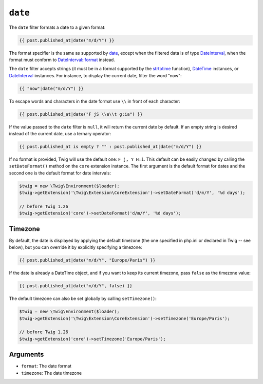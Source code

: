 ``date``
========

.. versionadded:: 1.1
    The timezone support has been added in Twig 1.1.

.. versionadded:: 1.5
    The default date format support has been added in Twig 1.5.

.. versionadded:: 1.6.1
    The default timezone support has been added in Twig 1.6.1.

.. versionadded:: 1.11.0
    The introduction of the false value for the timezone was introduced in Twig 1.11.0

The ``date`` filter formats a date to a given format:

.. code-block:: twig

    {{ post.published_at|date("m/d/Y") }}

The format specifier is the same as supported by `date`_,
except when the filtered data is of type `DateInterval`_, when the format must conform to
`DateInterval::format`_ instead.

The ``date`` filter accepts strings (it must be in a format supported by the
`strtotime`_ function), `DateTime`_ instances, or `DateInterval`_ instances. For
instance, to display the current date, filter the word "now":

.. code-block:: twig

    {{ "now"|date("m/d/Y") }}

To escape words and characters in the date format use ``\\`` in front of each
character:

.. code-block:: twig

    {{ post.published_at|date("F jS \\a\\t g:ia") }}

If the value passed to the ``date`` filter is ``null``, it will return the
current date by default. If an empty string is desired instead of the current
date, use a ternary operator:

.. code-block:: twig

    {{ post.published_at is empty ? "" : post.published_at|date("m/d/Y") }}

If no format is provided, Twig will use the default one: ``F j, Y H:i``. This
default can be easily changed by calling the ``setDateFormat()`` method on the
``core`` extension instance. The first argument is the default format for
dates and the second one is the default format for date intervals:

.. code-block:: php

    $twig = new \Twig\Environment($loader);
    $twig->getExtension('\Twig\Extension\CoreExtension')->setDateFormat('d/m/Y', '%d days');

    // before Twig 1.26
    $twig->getExtension('core')->setDateFormat('d/m/Y', '%d days');

Timezone
--------

By default, the date is displayed by applying the default timezone (the one
specified in php.ini or declared in Twig -- see below), but you can override
it by explicitly specifying a timezone:

.. code-block:: twig

    {{ post.published_at|date("m/d/Y", "Europe/Paris") }}

If the date is already a DateTime object, and if you want to keep its current
timezone, pass ``false`` as the timezone value:

.. code-block:: twig

    {{ post.published_at|date("m/d/Y", false) }}

The default timezone can also be set globally by calling ``setTimezone()``:

.. code-block:: php

    $twig = new \Twig\Environment($loader);
    $twig->getExtension('\Twig\Extension\CoreExtension')->setTimezone('Europe/Paris');

    // before Twig 1.26
    $twig->getExtension('core')->setTimezone('Europe/Paris');

Arguments
---------

* ``format``:   The date format
* ``timezone``: The date timezone

.. _`strtotime`:            https://secure.php.net/strtotime
.. _`DateTime`:             https://secure.php.net/DateTime
.. _`DateInterval`:         https://secure.php.net/DateInterval
.. _`date`:                 https://secure.php.net/date
.. _`DateInterval::format`: https://secure.php.net/DateInterval.format
